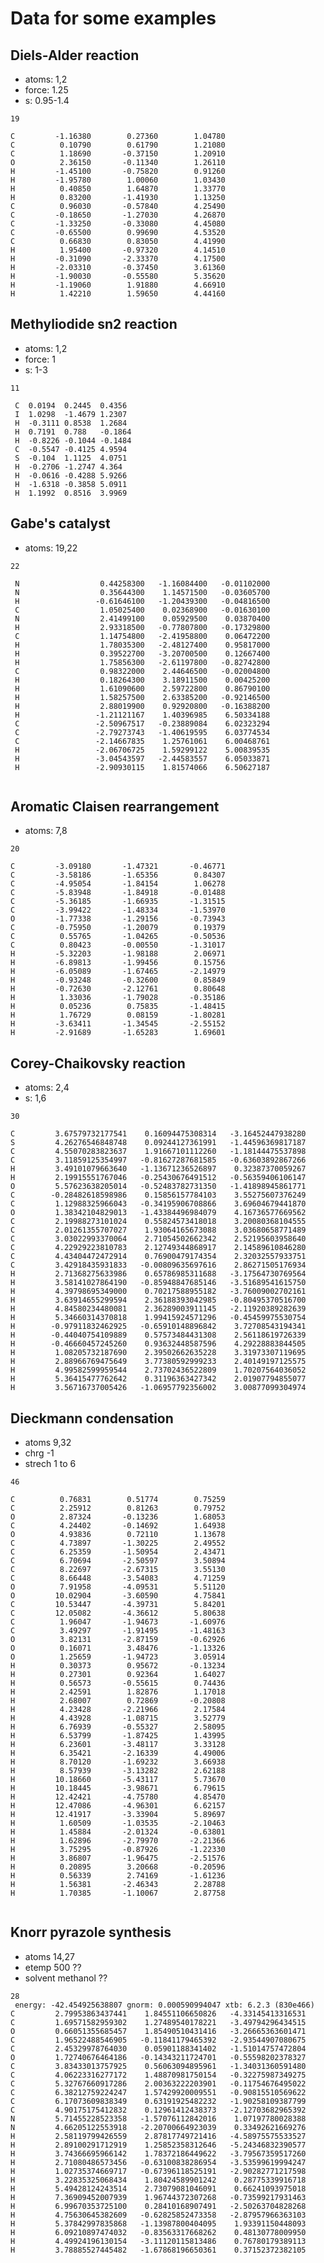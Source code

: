 * Data for some examples
** Diels-Alder reaction
- atoms: 1,2
- force: 1.25
- s: 0.95-1.4
#+BEGIN_SRC text
19

C         -1.16380        0.27360        1.04780
C          0.10790        0.61790        1.21080
C          1.18690       -0.37150        1.20910
O          2.36150       -0.11340        1.26110
H         -1.45100       -0.75820        0.91260
H         -1.95780        1.00060        1.03430
H          0.40850        1.64870        1.33770
H          0.83200       -1.41930        1.13250
C          0.96030       -0.57840        4.25490
C         -0.18650       -1.27030        4.26870
C         -1.33250       -0.33080        4.45080
C         -0.65500        0.99690        4.53520
C          0.66830        0.83050        4.41990
H          1.95400       -0.97320        4.14510
H         -0.31090       -2.33370        4.17500
H         -2.03310       -0.37450        3.61360
H         -1.90030       -0.55580        5.35620
H         -1.19060        1.91880        4.66910
H          1.42210        1.59650        4.44160
#+END_SRC
** Methyliodide sn2 reaction
- atoms: 1,2
- force: 1
- s: 1-3
#+BEGIN_SRC text
11

 C	0.0194	0.2445	0.4356
 I	1.0298	-1.4679	1.2307
 H	-0.3111	0.8538	1.2684
 H	0.7191	0.788	-0.1864
 H	-0.8226	-0.1044	-0.1484
 C	-0.5547	-0.4125	4.9594
 S	-0.104	1.1125	4.0751
 H	-0.2706	-1.2747	4.364
 H	-0.0616	-0.4288	5.9266
 H	-1.6318	-0.3858	5.0911
 H	1.1992	0.8516	3.9969
#+END_SRC
** Gabe's catalyst
- atoms: 19,22
#+BEGIN_SRC text
22

 N                  0.44258300   -1.16084400   -0.01102000
 N                  0.35644300    1.14571500   -0.03605700
 H                 -0.61646100   -1.20439300   -0.04816500
 C                  1.05025400    0.02368900   -0.01630100
 N                  2.41499100    0.05929500    0.03870400
 H                  2.93318500   -0.77807800   -0.17329800
 C                  1.14754800   -2.41958800    0.06472200
 H                  1.78035300   -2.48127400    0.95817000
 H                  0.39522700   -3.20700500    0.12667400
 H                  1.75856300   -2.61197800   -0.82742800
 C                  0.98322000    2.44646500   -0.02004800
 H                  0.18264300    3.18911500    0.00425200
 H                  1.61090600    2.59722800    0.86790100
 H                  1.58257500    2.63385200   -0.92146500
 H                  2.88019900    0.92920800   -0.16388200
 H                 -1.21121167    1.40396985    6.50334188
 C                 -2.50967517   -0.23889084    6.02323294
 C                 -2.79273743   -1.40619595    6.03774534
 C                 -2.14667835    1.25761061    6.00468761
 H                 -2.06706725    1.59299122    5.00839535
 H                 -3.04543597   -2.44583557    6.05033871
 H                 -2.90930115    1.81574066    6.50627187

#+END_SRC
** Aromatic Claisen rearrangement
- atoms: 7,8
#+BEGIN_SRC text
20

C         -3.09180       -1.47321       -0.46771
C         -3.58186       -1.65356        0.84307
C         -4.95054       -1.84154        1.06278
C         -5.83948       -1.84918       -0.01488
C         -5.36185       -1.66935       -1.31515
C         -3.99422       -1.48334       -1.53970
O         -1.77338       -1.29156       -0.73943
C         -0.75950       -1.20079        0.19379
C          0.55765       -1.04265       -0.50536
C          0.80423       -0.00550       -1.31017
H         -5.32203       -1.98188        2.06971
H         -6.89813       -1.99456        0.15756
H         -6.05089       -1.67465       -2.14979
H         -0.93248       -0.32600        0.85849
H         -0.72630       -2.12761        0.80648
H          1.33036       -1.79028       -0.35186
H          0.05236        0.75835       -1.48415
H          1.76729        0.08159       -1.80281
H         -3.63411       -1.34545       -2.55152
H         -2.91689       -1.65283        1.69601
#+END_SRC
** Corey-Chaikovsky reaction
- atoms: 2,4
- s: 1,6
#+BEGIN_SRC text
30

C         3.67579732177541    0.16094475308314   -3.16452447938280
S         4.26276546848748    0.09244127361991   -1.44596369817187
C         4.55070283823637    1.91667101112260   -1.18144475537898
C         3.11859125354997   -0.81627287681585   -0.63603892867266
H         3.49101079663640   -1.13671236526897    0.32387370059267
H         2.19915551767046   -0.25430676491512   -0.56359406106147
O         5.57623638205014   -0.52483782731350   -1.41898945861771
C        -0.28482618598986    0.15856157784103    3.55275607376249
C         1.12988325966043   -0.34195906708866    3.69604679441870
O         1.38342104829013   -1.43384496984079    4.16736577669562
C         2.19988273101024    0.55824573418018    3.20080368104555
C         2.01261355707027    1.93064165673088    3.03680658771489
C         3.03022993370064    2.71054502662342    2.52195603958640
C         4.22929223810783    2.12749344868917    2.14589610846280
C         4.43404472472914    0.76900479174354    2.32032557933751
C         3.42918435931833   -0.00809635697616    2.86271505176934
H         2.71368275633986    0.65786985311688   -3.17564730769564
H         3.58141027864190   -0.85948847685146   -3.51689541615750
H         4.39798695349000    0.70217588955182   -3.76009002702161
H         3.63914655299594    2.36188393042985   -0.80495370516700
H         4.84580234480081    2.36289003911145   -2.11920389282639
H         5.34660314370818    1.99415924571296   -0.45459975530754
H        -0.97911832462925   -0.65910148896842    3.72708543194341
H        -0.44040754109889    0.57573484431308    2.56118619726339
H        -0.46660457245260    0.93632448587596    4.29228883844505
H         1.08205732187690    2.39502662635228    3.31973307119695
H         2.88966769475649    3.77380592999233    2.40149197125575
H         4.99582599959544    2.73702436522809    1.70207564036052
H         5.36415477762642    0.31196363427342    2.01907794855077
H         3.56716737005426   -1.06957792356002    3.00877099304974
#+END_SRC
** Dieckmann condensation
- atoms 9,32
- chrg -1
- strech 1 to 6
#+BEGIN_SRC text
46

C          0.76831        0.51774        0.75259
C          2.25912        0.81263        0.79752
O          2.87324       -0.13236        1.68053
C          4.24402       -0.14692        1.64938
O          4.93836        0.72110        1.13678
C          4.73897       -1.30225        2.49552
C          6.25359       -1.50954        2.43471
C          6.70694       -2.50597        3.50894
C          8.22697       -2.67315        3.55130
C          8.66448       -3.54083        4.71259
O          7.91958       -4.09531        5.51120
O         10.02904       -3.60590        4.75841
C         10.53447       -4.39731        5.84201
C         12.05082       -4.36612        5.80638
C          1.96047       -1.94673       -1.60976
C          3.49297       -1.91495       -1.48163
O          3.82131       -2.87159       -0.62926
O          0.16071        3.48476       -1.13326
O          1.25659       -1.94723        3.05914
H          0.30373        0.95672       -0.13234
H          0.27301        0.92364        1.64027
H          0.56573       -0.55615        0.74436
H          2.42591        1.82876        1.17018
H          2.68007        0.72869       -0.20808
H          4.23428       -2.21966        2.17584
H          4.43928       -1.08715        3.52779
H          6.76939       -0.55327        2.58095
H          6.53799       -1.87425        1.43995
H          6.23601       -3.48117        3.33128
H          6.35421       -2.16339        4.49006
H          8.70120       -1.69232        3.66938
H          8.57939       -3.13282        2.62188
H         10.18660       -5.43117        5.73670
H         10.18445       -3.98671        6.79615
H         12.42421       -4.75780        4.85470
H         12.47086       -4.96301        6.62157
H         12.41917       -3.33904        5.89697
H          1.60509       -1.03535       -2.10463
H          1.45884       -2.01324       -0.63801
H          1.62896       -2.79970       -2.21366
H          3.75295       -0.87926       -1.22330
H          3.86807       -1.96475       -2.51576
H          0.20895        3.20668       -0.20596
H          0.56339        2.74169       -1.61236
H          1.56381       -2.46343        2.28788
H          1.70385       -1.10067        2.87758

#+END_SRC
** Knorr pyrazole synthesis
- atoms 14,27
- etemp 500 ??
- solvent methanol ??
#+BEGIN_SRC text
28
 energy: -42.454925638807 gnorm: 0.000590994047 xtb: 6.2.3 (830e466)
C         2.79953863437441    1.84551106650826   -4.33145413316531
C         1.69571582959302    1.27489540178221   -3.49794296434515
O         0.66051355685457    1.85490510431416   -3.26665363601471
C         1.96522488546905   -0.11841179465392   -2.93544907080675
C         2.45329978764030    0.05901188341402   -1.51014757472804
O         1.72740676464186   -0.14343211724701   -0.55598202378327
C         3.83433013757925    0.56063094895961   -1.34031360591480
C         4.06223316277172    1.48870981750154   -0.32275987349275
C         5.32767660917286    2.00363222203901   -0.11754676495022
C         6.38212759224247    1.57429920009551   -0.90815510569622
C         6.17073609838349    0.63191925482232   -1.90258109387799
C         4.90175175412832    0.12961412438373   -2.12703682965392
N         5.71455228523358   -1.57076112842016    1.07197780028388
N         4.66205122553918   -2.20700664923039    0.33492621669276
H         2.58119799426559    2.87817749721416   -4.58975575533527
H         2.89100291712919    1.25852358312646   -5.24346832390577
H         3.74366695966142    1.78372186449622   -3.79567359517260
H         2.71080486573456   -0.63100838286954   -3.53599619994247
H         1.02735374669717   -0.67396118525191   -2.90282771217598
H         3.22835325068434    1.80424589901242    0.28775339916718
H         5.49428124243514    2.73079081046091    0.66241093975018
H         7.36909452007939    1.96744372307268   -0.73599217931463
H         6.99670353725100    0.28410168907491   -2.50263704828268
H         4.75630645382609   -0.62825852473358   -2.87957966363103
H         5.37842997835868   -1.13987800404095    1.93391150448093
H         6.09210897474032   -0.83563317668262    0.48130778009950
H         4.49924196130154   -3.11120115813486    0.76780179389113
H         3.78885527445482   -1.67868196650361    0.37152372382105

#+END_SRC
